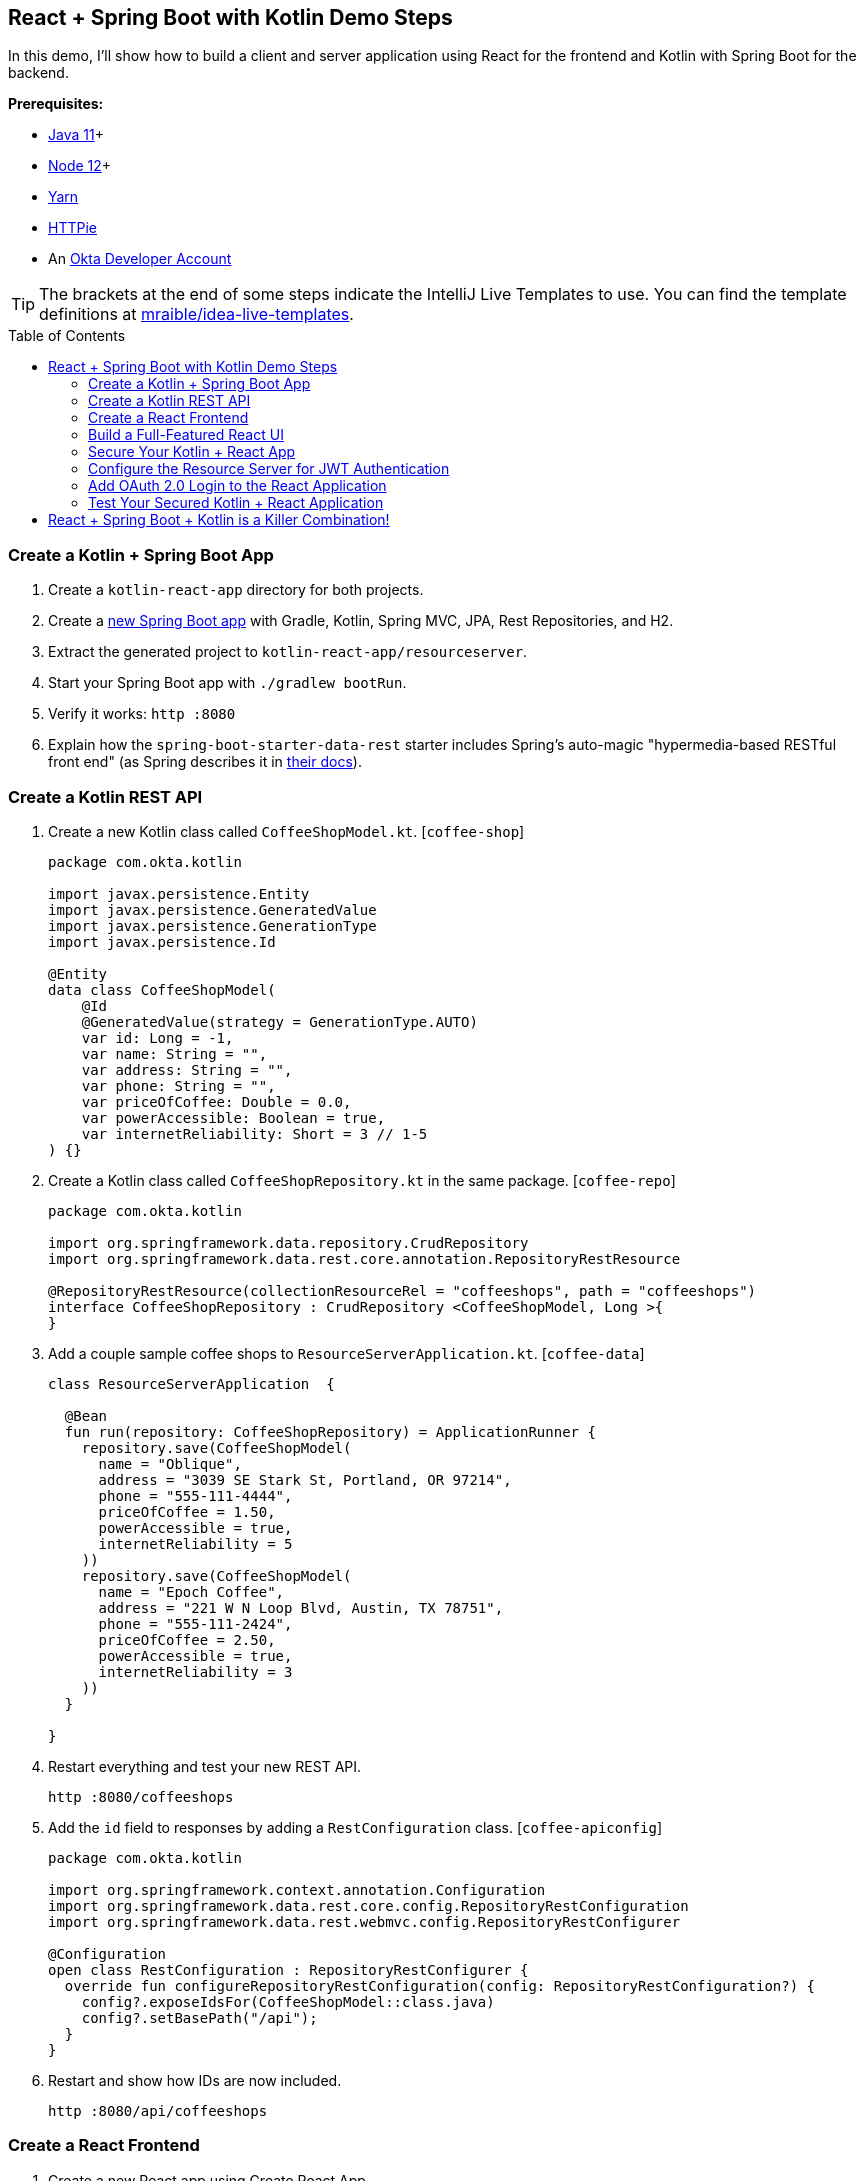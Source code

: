 :experimental:
// Define unicode for Apple Command key.
:commandkey: &#8984;
:toc: macro

== React + Spring Boot with Kotlin Demo Steps

In this demo, I'll show how to build a client and server application using React for the frontend and Kotlin with Spring Boot for the backend.

**Prerequisites:**

* https://adoptopenjdk.net/[Java 11]+
* https://nodejs.org/[Node 12]+
* https://yarnpkg.com/lang/en/docs/install/[Yarn]
* https://httpie.org/doc#installation[HTTPie]
* An https://developer.okta.com/signup/[Okta Developer Account]

TIP: The brackets at the end of some steps indicate the IntelliJ Live Templates to use. You can find the template definitions at https://github.com/mraible/idea-live-templates[mraible/idea-live-templates].

toc::[]

=== Create a Kotlin + Spring Boot App

. Create a `kotlin-react-app` directory for both projects.

. Create a https://start.spring.io/#!type=gradle-project&language=kotlin&platformVersion=2.3.3.RELEASE&packaging=jar&jvmVersion=11&groupId=com.okta.kotlin&artifactId=resourceserver&name=ResourceServer&description=rest%20api%20for%20react%20app&packageName=com.okta.kotlin&dependencies=web,data-jpa,data-rest,h2[new Spring Boot app] with Gradle, Kotlin, Spring MVC, JPA, Rest Repositories, and H2.

. Extract the generated project to `kotlin-react-app/resourceserver`.

. Start your Spring Boot app with `./gradlew bootRun`.

. Verify it works: `http :8080`

. Explain how the `spring-boot-starter-data-rest` starter includes Spring’s auto-magic "hypermedia-based RESTful front end" (as Spring describes it in https://spring.io/guides/gs/accessing-data-rest/[their docs]).

=== Create a Kotlin REST API

. Create a new Kotlin class called `CoffeeShopModel.kt`. [`coffee-shop`]
+
[source,kotlin]
----
package com.okta.kotlin

import javax.persistence.Entity
import javax.persistence.GeneratedValue
import javax.persistence.GenerationType
import javax.persistence.Id

@Entity
data class CoffeeShopModel(
    @Id
    @GeneratedValue(strategy = GenerationType.AUTO)
    var id: Long = -1,
    var name: String = "",
    var address: String = "",
    var phone: String = "",
    var priceOfCoffee: Double = 0.0,
    var powerAccessible: Boolean = true,
    var internetReliability: Short = 3 // 1-5
) {}
----

. Create a Kotlin class called `CoffeeShopRepository.kt` in the same package. [`coffee-repo`]
+
[source,kotlin]
----
package com.okta.kotlin

import org.springframework.data.repository.CrudRepository
import org.springframework.data.rest.core.annotation.RepositoryRestResource

@RepositoryRestResource(collectionResourceRel = "coffeeshops", path = "coffeeshops")
interface CoffeeShopRepository : CrudRepository <CoffeeShopModel, Long >{
}
----

. Add a couple sample coffee shops to `ResourceServerApplication.kt`. [`coffee-data`]
+
[source,kotlin]
----
class ResourceServerApplication  {

  @Bean
  fun run(repository: CoffeeShopRepository) = ApplicationRunner {
    repository.save(CoffeeShopModel(
      name = "Oblique",
      address = "3039 SE Stark St, Portland, OR 97214",
      phone = "555-111-4444",
      priceOfCoffee = 1.50,
      powerAccessible = true,
      internetReliability = 5
    ))
    repository.save(CoffeeShopModel(
      name = "Epoch Coffee",
      address = "221 W N Loop Blvd, Austin, TX 78751",
      phone = "555-111-2424",
      priceOfCoffee = 2.50,
      powerAccessible = true,
      internetReliability = 3
    ))
  }

}
----

. Restart everything and test your new REST API.

  http :8080/coffeeshops

. Add the `id` field to responses by adding a `RestConfiguration` class. [`coffee-apiconfig`]
+
[source,kotlin]
----
package com.okta.kotlin

import org.springframework.context.annotation.Configuration
import org.springframework.data.rest.core.config.RepositoryRestConfiguration
import org.springframework.data.rest.webmvc.config.RepositoryRestConfigurer

@Configuration
open class RestConfiguration : RepositoryRestConfigurer {
  override fun configureRepositoryRestConfiguration(config: RepositoryRestConfiguration?) {
    config?.exposeIdsFor(CoffeeShopModel::class.java)
    config?.setBasePath("/api");
  }
}
----

. Restart and show how IDs are now included.

  http :8080/api/coffeeshops

=== Create a React Frontend

. Create a new React app using Create React App

  yarn create react-app client
+
TIP: If this doesn't work, you can use `npx create-react-app client`

. Add dependencies on Bootstrap, React Router DOM, and Reactstrap

  yarn add bootstrap react-router-dom reactstrap

. Add Bootstrap’s CSS file as an import in `client/src/index.js`.

  import 'bootstrap/dist/css/bootstrap.min.css';

. Update the `client/src/App.js` file. [`coffee-app`]
+
.`client/src/App.js`
[%collapsible]
====
[source,jsx]
----
import React, { Component } from 'react';
import './App.css';

class App extends Component {
  state = {
    isLoading: true,
    coffeeShops: []
  };

  async componentDidMount() {
    const response = await fetch('/api/coffeeshops');
    const body = await response.json();
    this.setState({coffeeShops: body._embedded.coffeeshops, isLoading: false});
  }

  render() {
    const {coffeeShops, isLoading} = this.state;

    if (isLoading) {
      return <p>Loading...</p>;
    }

    return (
      <div className="App">
        <header className="App-header">
          <div className="App-intro">
            <h2>Coffee Shop List</h2>
            {coffeeShops.map(coffeeShop =>
              <div key={coffeeShop.id}>
                {coffeeShop.name} - {coffeeShop.address}
              </div>
            )}
          </div>
        </header>
      </div>
    );
  }
}

export default App;
----
====

. Add a proxy to `package.json` to send requests to the backend.
+
[source,json]
----
"proxy": "http://localhost:8080",
----

. Start your React app using `yarn start`.

=== Build a Full-Featured React UI

. Change `src/App.js` to add three routes: a `/` route, a `/coffee-shops` route, and a `/coffee-shops/:id` route for editing and creating new coffee shop entries. [`coffee-routes`]
+
.`client/src/App.js`
[%collapsible]
====
[source,jsx]
----
import React, { Component } from 'react';
import './App.css';
import Home from './Home';
import { BrowserRouter as Router, Route, Switch } from 'react-router-dom';
import CoffeeShopsList from './CoffeeShopsList';
import CoffeeShopEdit from './CoffeeShopEdit';
import Api from './Api';
import NavBar from './NavBar';

const api = new Api();

class App extends Component {

  render() {
    const navbar = <NavBar/>;

    return (
      <Router>
        <Switch>
          <Route
            path='/'
            exact={true}
            render={(props) => <Home {...props} api={api} navbar={navbar}/>}
          />
          <Route
            path='/coffee-shops'
            exact={true}
            render={(props) => <CoffeeShopsList {...props} api={api} navbar={navbar}/>}
          />
          <Route
            path='/coffee-shops/:id'
            render={(props) => <CoffeeShopEdit {...props} api={api} navbar={navbar}/>}
          />
        </Switch>
      </Router>
    )
  }
}

export default App;
----
====

. Create `src/Home.js` for a simple home page to display the navigation bar, and a button to open the list of coffee shops. [`coffee-home`]
+
.`src/Home.js`
[%collapsible]
====
[source,jsx]
----
import React, { Component } from 'react';
import './App.css';
import { Link } from 'react-router-dom';
import { Button, Container } from 'reactstrap';

class Home extends Component {

  render() {
    return (
      <div className="app">
        {this.props.navbar}
        <Container fluid>
          <div>
            <Button color="secondary">
              <Link className="app-link" to="/coffee-shops">Manage Coffee Shops</Link>
            </Button>
          </div>
        </Container>
      </div>
    );
  }
}

export default Home;
----
====

. Create a `src/NavBar.js` to display Home and other links. [`coffee-navbar`]
+
.`src/NavBar.js`
[%collapsible]
====
[source,jsx]
----
import React, { Component } from 'react';
import { Collapse, Nav, Navbar, NavbarBrand, NavbarToggler, NavItem, NavLink } from 'reactstrap';
import { Link } from 'react-router-dom';

class NavBar extends Component {

  constructor(props) {
    super(props);
    this.state = {isOpen: false};
    this.toggle = this.toggle.bind(this);
  }

  toggle() {
    this.setState({
      isOpen: !this.state.isOpen
    });
  }

  render() {
    return <Navbar color="light" light expand="md">
      <NavbarBrand tag={Link} to="/">Home</NavbarBrand>
      <NavbarToggler onClick={this.toggle}/>
      <Collapse isOpen={this.state.isOpen} navbar>
        <Nav className="ml-auto" navbar>
          <NavItem>
            <NavLink
              href="https://twitter.com/oktadev">@oktadev</NavLink>
          </NavItem>
          <NavItem>
            <NavLink href="https://github.com/oktadeveloper/okta-kotlin-react-crud-example">GitHub</NavLink>
          </NavItem>
        </Nav>
      </Collapse>
    </Navbar>;
  }
}

export default NavBar;
----
====

. Create `src/CoffeeShopsList.js` to hold the components that display the coffee shops in a responsive, card-style grid layout. [`coffee-list`]
+
.`src/CoffeeShopsList.js`
[%collapsible]
====
[source,jsx]
----
import React, { Component } from 'react';
import {
  Alert,
  Button
} from 'reactstrap';
import { Link } from 'react-router-dom';

const CoffeeShop = (props) => (
  <div className="coffeeshop-container p-2 m-2 d-flex flex-column">
    <h3>{props.name}</h3>
    <div className="coffeeshop-body">
      <div className="subtitle-container">
        <div>Cost: ${props.priceOfCoffee} / cup</div>
        <div>Internet Reliability: {props.internetReliability} / 5 </div>
        <div>{ props.powerAccessible ? "Power Accessible" : "Power NOT Accessible"} </div>
      </div>
      <div>{props.address}</div>
      <div>{props.phone}</div>
    </div>
    <div className="coffeeshop-footer">
      <Button color="secondary" tag={Link} to={"/coffee-shops/" + props.id}>Edit</Button>
      <Button color="danger" onClick={() => props.remove(props.id)}>Delete</Button>
    </div>
  </div>
);

class CoffeeShopsList extends Component {

  constructor(props) {
    super(props);
    this.state = {
      coffeeShops: [],
      isLoading: true,
      errorMessage: null
    };
    this.remove = this.remove.bind(this);
  }

  async componentDidMount() {
    this.setState({isLoading: true});
    const response = await this.props.api.getAll();
    if (!response.ok) {
      this.setState({
          errorMessage: `Failed to load coffee shops: ${response.status} ${response.statusText}`,
          isLoading: false
        }
      )
    }
    else {
      const body = await response.json();
      const coffeeShops = body._embedded.coffeeshops;
      this.setState({
        coffeeShops: coffeeShops,
        isLoading: false,
        errorMessage: null
      });
    }
  }

  async remove(id) {
    let response = await this.props.api.delete(id);
    if (!response.ok) {
      this.setState({errorMessage: `Failed to delete coffee shop: ${response.status} ${response.statusText}`})
    }
    else {
      let updatedCoffeeShops = [...this.state.coffeeShops].filter(i => i.id !== id);
      this.setState({coffeeShops: updatedCoffeeShops, errorMessage: null});
    }
  }

  render() {
    const {coffeeShops, isLoading, errorMessage} = this.state;

    if (isLoading) {
      return <p>Loading...</p>;
    }

    return (
      <div>
        {this.props.navbar}
        <div className="d-flex flex-row justify-content-between p-3">
          <h3 className="coffee-shops-title">Coffee Shops</h3>
          <Button color="success" tag={Link} to="/coffee-shops/new">Add New</Button>
        </div>
        { errorMessage ?
          <div className="d-flex flex-row justify-content-center">
            <Alert color="warning" style={{flex:1, maxWidth:'80%'}}>
              {errorMessage}
            </Alert>
          </div> : null
        }
        <div className="d-flex flex-row flex-container flex-wrap justify-content-center">
          { coffeeShops.map( coffeeShop =>
            <CoffeeShop {...coffeeShop} remove={this.remove.bind(this)} key={coffeeShop.id}/>
          )}
          { !coffeeShops || coffeeShops.length === 0 ? <p>No coffee shops!</p> : null}
        </div>
      </div>
    );
  }
}

export default CoffeeShopsList;
----
====

==== Add a React Component to Edit with Reactstrap Form Elements

. Create `src/CoffeeShopEdit.js` to edit and create coffe shops. Notice how it uses Reactstrap form elements and makes some asynchronous calls to the server. [`coffee-edit`]
+
.`src/CoffeeShopEdit.js`
[%collapsible]
====
[source,jsx]
----
import React, { Component } from 'react';
import { Link, withRouter } from 'react-router-dom';
import { Alert, Button, Container, Form, FormGroup, Input, Label } from 'reactstrap';

class CoffeeShopEdit extends Component {

  emptyItem = {
    name: '',
    address: '',
    phone: '',
    priceOfCoffee: '',
    powerAccessible: '',
    internetReliability: ''
  };

  constructor(props) {
    super(props);
    this.state = {
      item: this.emptyItem,
      errorMessage: null,
      isCreate: false
    };
    this.handleChange = this.handleChange.bind(this);
    this.handleSubmit = this.handleSubmit.bind(this);
  }

  async componentDidMount() {
    this.state.isCreate = this.props.match.params.id === 'new'; // are we editing or creating?
    if (!this.state.isCreate) {
      const response = await this.props.api.getById(this.props.match.params.id);
      const coffeeShop = await response.json();
      this.setState({item: coffeeShop});
    }
  }

  handleChange(event) {
    const target = event.target;
    const value = target.value;
    const name = target.name;
    let item = {...this.state.item};
    item[name] = value;
    this.setState({item});
  }

  async handleSubmit(event) {
    event.preventDefault();
    const {item, isCreate} = this.state;

    let result = isCreate ? await this.props.api.create(item) : await this.props.api.update(item);

    if (!result.ok) {
      this.setState({errorMessage: `Failed to ${isCreate ? 'create' : 'update'} record: ${result.status} ${result.statusText}`})
    } else {
      this.setState({errorMessage: null});
      this.props.history.push('/coffee-shops');
    }

  }

  render() {
    const {item, errorMessage, isCreate} = this.state;
    const title = <h2>{isCreate ? 'Add Coffee Shop' : 'Edit Coffee Shop'}</h2>;

    return (
      <div>
        {this.props.navbar}
        <Container style={{textAlign: 'left'}}>
          {title}
          {errorMessage ?
            <Alert color="warning">
              {errorMessage}
            </Alert> : null
          }
          <Form onSubmit={this.handleSubmit}>
            <div className="row">
              <FormGroup className="col-md-8 mb-3">
                <Label for="name">Name</Label>
                <Input type="text" name="name" id="name" value={item.name || ''}
                       onChange={this.handleChange} autoComplete="name"/>
              </FormGroup>
              <FormGroup className="col-md-4 mb-3">
                <Label for="phone">Phone</Label>
                <Input type="text" name="phone" id="phone" value={item.phone || ''}
                       onChange={this.handleChange} autoComplete="phone"/>
              </FormGroup>
            </div>
            <FormGroup>
              <Label for="address">Address</Label>
              <Input type="text" name="address" id="address" value={item.address || ''}
                     onChange={this.handleChange} autoComplete="address-level1"/>
            </FormGroup>
            <div className="row">
              <FormGroup className="col-md-4 mb-3">
                <Label for="priceOfCoffee">Price of Coffee</Label>
                <Input type="text" name="priceOfCoffee" id="priceOfCoffee" value={item.priceOfCoffee || ''}
                       onChange={this.handleChange}/>
              </FormGroup>
              <FormGroup className="col-md-4 mb-3">
                <Label for="powerAccessible">Power Accessible?</Label>
                <Input type="select" name="powerAccessible" id="powerAccessible"
                       value={item.powerAccessible ? 'true' : 'false'}
                       onChange={this.handleChange}>
                  <option value="true">Yes</option>
                  <option value="false">No</option>
                </Input>
              </FormGroup>
              <FormGroup className="col-md-4 mb-3">
                <Label for="internetReliability">Internet Reliability</Label>
                <Input type="select" name="internetReliability" id="internetReliability"
                       value={item.internetReliability || '-'}
                       onChange={this.handleChange}>
                  <option>1</option>
                  <option>2</option>
                  <option>3</option>
                  <option>4</option>
                  <option>5</option>
                  <option value="-">-</option>
                </Input>
              </FormGroup>
            </div>
            <FormGroup>
              <Button color="primary" type="submit">Save</Button>{' '}
              <Button color="secondary" tag={Link} to="/coffee-shops">Cancel</Button>
            </FormGroup>
          </Form>
        </Container>
      </div>
    );
  }
}

export default withRouter(CoffeeShopEdit);
----
====

==== Add an Authentication-Aware Service for Server Requests

. Create `src/Api.js` to centralize all of the server request logic. [`coffee-api`]
+
.`src/Api.js`
[%collapsible]
====
[source,js]
----
class Api {

  constructor(authToken) {
    this.authToken = authToken;
  }

  headers = {
    'Accept': 'application/json',
    'Content-Type': 'application/json'
  };

  BASE_URL = '/api/coffeeshops';

  createHeaders() {
    return this.authToken ? {
      ...this.headers,
      'Authorization': 'Bearer ' + this.authToken
    } : this.headers;
  }

  async getAll() {
    return await fetch(this.BASE_URL, {
      method: 'GET',
      headers: this.createHeaders()
    });
  }

  async getById(id) {
    return await fetch(`${this.BASE_URL}/${id}`, {
      method: 'GET',
      headers: this.createHeaders()
    });
  }

  async delete(id) {
    return await fetch(`${this.BASE_URL}/${id}`, {
      method: 'DELETE',
      headers: this.createHeaders()
    });
  }

  async update(item) {
    return await fetch(`${this.BASE_URL}/${item.id}`, {
      method:'PUT',
      headers: this.createHeaders(),
      body: JSON.stringify(item)
    });
  }

  async create(item) {
    return await fetch(this.BASE_URL, {
      method:'POST',
      headers: this.createHeaders(),
      body: JSON.stringify(item)
    });
  }
}

export default Api;
----
====

==== Make Your React App Look Good

. Modify `src/App.css` to have the following rules.
+
.`src/App.css`
[%collapsible]
====
[source,css]
----
html, #root {
  background-color: #282c34;
}

.row {
  margin-bottom: 10px;
}

a.app-link {
   color: #d3d8e3;
}

a.app-link:hover {
  color: #a2a9b8;
  text-decoration: none;
}

.container-fluid {
  color: white;
  text-align: center;
  padding-top: 40px;
}

.flex-container {
  color: white;
  text-align: center;
  padding-top: 40px;
}

.container {
  color: white;
  text-align: left;
  padding-top: 40px;
}

.coffee-shops-title {
  color: white;
}

.coffeeshop-container {
  width: 400px;
  min-width: 300px;
  background-color: #e9edf7;
  border-radius: 10px;
  color: #282c34;
  font-size: calc(10px + 1.0vmin);
}

.coffeeshop-container h3 {
  font-size: calc(10px + 2vmin);
}

.subtitle-container {
  font-size: calc(10px + 0.8vmin);
  color: #596273;
  margin-bottom: 10px;
}

.coffeeshop-body {
  flex: 1;
  margin-bottom: 10px;
}

.coffeeshop-footer {
  padding-top:8px;
  margin-top:8px;
  border-top: 1px solid #282c34;
}

.coffeeshop-footer .btn {
  margin: 5px 5px;
}

@media only screen and (max-width: 992px) {
  .coffeeshop-container {
    width: 300px;
  }
}

@media only screen and (max-width: 576px) {
  .coffeeshop-container {
    width: 80%;
  }
}
----
====

. Run `yarn start` again if you need to.

. You should be able to view, edit, create, and delete coffee shops.

=== Secure Your Kotlin + React App

. If you haven’t already, head over to http://developer.okta.com/[developer.okta.com] to sign up for a free account.

. Add a SPA app with the following settings:
+
- Name: `Kotlin React App`
- Base URI: `\http://localhost:3000`
- Login redirect URI: `\http://localhost:3000/callback`
- Logout redirect URI: `http://localhost:3000`

=== Configure the Resource Server for JWT Authentication

. Add the Okta Spring Boot starter in `resourceserver/build.gradle.kts`:
+
[source,kotlin]
----
dependencies {
    ...
    implementation("com.okta.spring:okta-spring-boot-starter:1.4.0")
    ...
}
----

. Create a `SecurityConfiguration` class to configure Spring Boot as an OAuth 2.0 resource server. [`coffee-security`]
+
[source,kotlin]
----
package com.okta.kotlin

import com.okta.spring.boot.oauth.Okta
import org.springframework.context.annotation.Configuration
import org.springframework.security.config.annotation.web.builders.HttpSecurity
import org.springframework.security.config.annotation.web.configuration.WebSecurityConfigurerAdapter

@Configuration
class SecurityConfiguration : WebSecurityConfigurerAdapter() {
  override fun configure(http: HttpSecurity) {
    http
      .csrf().disable()
      .authorizeRequests().anyRequest().authenticated()
      .and()
      .oauth2ResourceServer().jwt();

    // Send a 401 message to the browser (w/o this, you'll see a blank page)
    Okta.configureResourceServer401ResponseBody(http);
  }
}
----

. Add your Okta configuration to `src/main/resources/application.properties` so a valid JWT is required for all requests.

  okta.oauth2.issuer=https://{yourOktaUrl}/oauth2/default
  okta.oauth2.clientId={yourClientID}

. Stop and restart the resource server.

. Confirm that a JWT is required to access any endpoints.

  http :8080/api/coffeeshops

=== Add OAuth 2.0 Login to the React Application

. Add the Okta React SDK.

  yarn add @okta/okta-react@3.0.4

. Update `src/App.js` to add authentication logic. [`coffee-app-secure`]
+
.`src/App.js`
[%collapsible]
====
[source,jsx]
----
import React, { Component } from 'react';
import './App.css';
import Home from './Home';
import { BrowserRouter as Router, Route, Switch } from 'react-router-dom';
import { Security, SecureRoute, LoginCallback } from '@okta/okta-react';
import CoffeeShopsList from './CoffeeShopsList';
import CoffeeShopEdit from './CoffeeShopEdit';
import { withAuth } from '@okta/okta-react';
import Api from './Api';
import NavBar from "./NavBar";

const AuthWrapper = withAuth(class WrappedRoutes extends Component {

  constructor(props) {
    super(props);
    this.state = { authenticated: null, user: null, api: new Api() };
    this.checkAuthentication = this.checkAuthentication.bind(this);
  }

  async checkAuthentication() {
    const authenticated = await this.props.auth.isAuthenticated();
    if (authenticated !== this.state.authenticated) {
      if (authenticated) {
        const user = await this.props.auth.getUser();
        let accessToken = await this.props.auth.getAccessToken();
        this.setState({ authenticated, user, api: new Api(accessToken) });
      }
      else {
        this.setState({ authenticated, user:null, api: new Api() });
      }
    }
  }

  async componentDidMount() {
    this.checkAuthentication();
  }

  async componentDidUpdate() {
    this.checkAuthentication();
  }

  async login() {
    if (this.state.authenticated === null) return; // do nothing if auth isn't loaded yet
    this.props.auth.login('/');
  }

  async logout() {
    this.props.auth.logout('/');
  }

  render() {
    let {authenticated, user, api} = this.state;

    if (authenticated === null) {
      return null;
    }

    const navbar = <NavBar
      isAuthenticated={authenticated}
      login={this.login.bind(this)}
      logout={this.logout.bind(this)}
    />;

    return (
      <Switch>
        <Route
          path='/'
          exact={true}
          render={(props) => <Home {...props} authenticated={authenticated} user={user} api={api} navbar={navbar} />}
        />
        <SecureRoute
          path='/coffee-shops'
          exact={true}
          render={(props) => <CoffeeShopsList {...props} authenticated={authenticated} user={user} api={api} navbar={navbar}/>}
        />
        <SecureRoute
          path='/coffee-shops/:id'
          render={(props) => <CoffeeShopEdit {...props} authenticated={authenticated} user={user} api={api} navbar={navbar}/>}
        />
      </Switch>
    )
  }
});

class App extends Component {

  render() {
    return (
      <Router>
        <Security issuer='https://{yourOktaUrl}/oauth2/default'
              clientId='{yourClientId}'
              redirectUri={window.location.origin + '/callback'}
              pkce={true}>
          <Route path='/callback' component={LoginCallback} />
          <AuthWrapper />
        </Security>
      </Router>
    )
  }
}

export default App;
----
====

. Update `src/Home.js`: [`coffee-home-secure`]
+
.`src/Home.js`
[%collapsible]
====
[source,jsx]
----
import React, { Component } from 'react';
import './App.css';
import { Link } from 'react-router-dom';
import { Button, Container } from 'reactstrap';

class Home extends Component {

  render() {
    if (this.props.authenticated === null) {
      return <p>Loading...</p>;
    }

    return (
      <div className="app">
        {this.props.navbar}
        <Container fluid>
          { this.props.authenticated ?
            <div>
              <p>Welcome, {this.props.user.name}</p>
              <Button color="secondary">
                <Link className="app-link" to="/coffee-shops">Manage Coffee Shops</Link>
              </Button>
            </div> :
            <div>
              <p>Please log in to manage coffee shops.</p>
              <Button color="secondary" disabled={true}>
                Manage Coffee Shops
              </Button>
            </div>
          }
        </Container>
      </div>
    );
  }
}

export default Home;
----
====

. Update `src/NavBar.js` to add login and logout buttons: [`coffee-navbar-secure`]
+
.`src/NavBar.js`
[%collapsible]
====
[source,jsx]
----
import React, { Component } from 'react';
import { Button, Collapse, Nav, Navbar, NavbarBrand, NavbarToggler, NavItem, NavLink } from 'reactstrap';
import { Link } from 'react-router-dom';

class NavBar extends Component {

  constructor(props) {
    super(props);
    this.state = {isOpen: false};
    this.toggle = this.toggle.bind(this);
  }

  toggle() {
    this.setState({
      isOpen: !this.state.isOpen
    });
  }

  render() {
    const {isAuthenticated, login, logout} = this.props;

    return <Navbar color="light" light expand="md">
      <NavbarBrand tag={Link} to="/">Home</NavbarBrand>
      <NavbarToggler onClick={this.toggle}/>
      <Collapse isOpen={this.state.isOpen} navbar>
        <Nav className="ml-auto" navbar>
          <NavItem>
            <NavLink
              href="https://twitter.com/oktadev">@oktadev</NavLink>
          </NavItem>
          <NavItem>
            <NavLink href="https://github.com/oktadeveloper/okta-kotlin-react-crud-example">GitHub</NavLink>
          </NavItem>
          { !isAuthenticated ?
            <NavItem>
              <Button color="secondary" outline onClick={login}>Login</Button>
            </NavItem> :
            <NavItem>
              <Button color="secondary" outline onClick={logout}>Logout</Button>
            </NavItem>
          }
        </Nav>
      </Collapse>
    </Navbar>;
  }
}

export default NavBar;
----
====

=== Test Your Secured Kotlin + React Application

. Run the resource server (if you need to):

  ./gradlew bootRun

. Start the React client:

  yarn start

. Open a browser: `http://localhost:3000`.

. Click the **Login** button in the header.

. Click **Manage Coffee Shops** to show CRUD functionality.

== React + Spring Boot + Kotlin is a Killer Combination!

⚡️ Find the code on GitHub: https://github.com/oktadeveloper/okta-kotlin-react-crud-example[@oktadeveloper/okta-kotlin-react-crud-example].

👀 Read the blog post: https://developer.okta.com/blog/2020/01/13/kotlin-react-crud[Build a CRUD Application with Kotlin and React].

